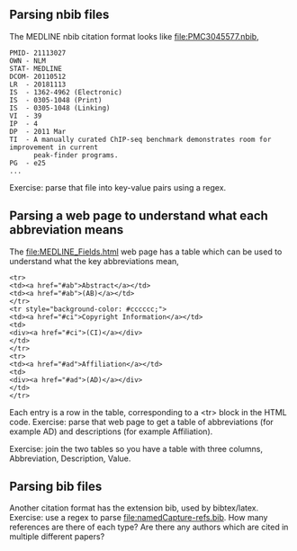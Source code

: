 ** Parsing nbib files

The MEDLINE nbib citation format looks like [[file:PMC3045577.nbib]],
#+begin_src
PMID- 21113027
OWN - NLM
STAT- MEDLINE
DCOM- 20110512
LR  - 20181113
IS  - 1362-4962 (Electronic)
IS  - 0305-1048 (Print)
IS  - 0305-1048 (Linking)
VI  - 39
IP  - 4
DP  - 2011 Mar
TI  - A manually curated ChIP-seq benchmark demonstrates room for improvement in current 
      peak-finder programs.
PG  - e25
...
#+end_src

Exercise: parse that file into key-value pairs using a regex.

** Parsing a web page to understand what each abbreviation means

The [[file:MEDLINE_Fields.html]] web page has a table which can be used to
understand what the key abbreviations mean,

#+begin_src
<tr>
<td><a href="#ab">Abstract</a></td>
<td><a href="#ab">(AB)</a></td>
</tr>
<tr style="background-color: #cccccc;">
<td><a href="#ci">Copyright Information</a></td>
<td>
<div><a href="#ci">(CI)</a></div>
</td>
</tr>
<tr>
<td><a href="#ad">Affiliation</a></td>
<td>
<div><a href="#ad">(AD)</a></div>
</td>
</tr>
#+end_src

Each entry is a row in the table, corresponding to a <tr> block in the
HTML code. Exercise: parse that web page to get a table of
abbreviations (for example AD) and descriptions (for example
Affiliation).

Exercise: join the two tables so you have a table with three columns,
Abbreviation, Description, Value.

** Parsing bib files

Another citation format has the extension bib, used by
bibtex/latex. Exercise: use a regex to parse
[[file:namedCapture-refs.bib]]. How many references are there of each
type? Are there any authors which are cited in multiple different
papers?
